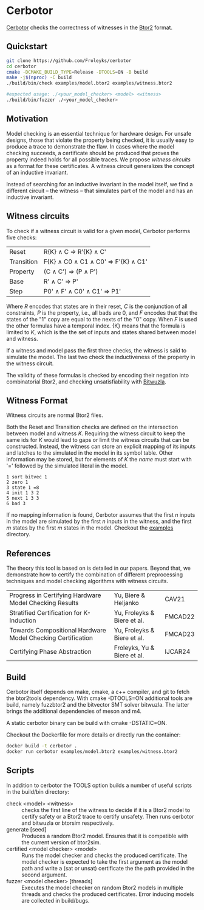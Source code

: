 * Cerbotor
#+html: <img src="logo.png" width="300px" align="right"/>
[[https://github.com/Froleyks/cerbotor][Cerbotor]] checks the correctness of witnesses in the [[https://github.com/hwmcc/btor2tools][Btor2]] format.

** Quickstart
#+begin_src sh
git clone https://github.com/Froleyks/cerbotor
cd cerbotor
cmake -DCMAKE_BUILD_TYPE=Release -DTOOLS=ON -B build
make -j$(nproc) -C build
./build/bin/check examples/model.btor2 examples/witness.btor2

#expected usage: ./<your_model_checker> <model> <witness>
./build/bin/fuzzer ./<your_model_checker>
#+end_src
** Motivation
Model checking is an essential technique for hardware design.
For unsafe designs, those that violate the property being checked, it is usually easy to produce a trace to demonstrate the flaw.
In cases where the model checking succeeds, a certificate should be produced that proves the property indeed holds for all possible traces.
We propose /witness circuits/ as a format for these certificates.
A witness circuit generalizes the concept of an inductive invariant.

Instead of searching for an inductive invariant in the model itself, we find a different circuit -- the witness -- that simulates part of the model and has an inductive invariant.
** Witness circuits
To check if a witness circuit is valid for a given model, Cerbotor performs five checks:
| Reset      | R{K} \wedge C \Rightarrow R'{K} \wedge C'              |
| Transition | F{K} \wedge C0 \wedge C1 \wedge C0' \Rightarrow F'{K} \wedge C1' |
| Property   | (C \wedge C') \Rightarrow (P \wedge P')                |
| Base       | R' \wedge C' \Rightarrow P'                       |
| Step       | P0' \wedge F' \wedge C0' \wedge C1' \Rightarrow P1'         |
Where $R$ encodes that states are in their reset, $C$ is the conjunction of all constraints, $P$ is the property, i.e., all bads are 0, and $F$ encodes that that the states of the "1" copy are equal to the nexts of the "0" copy. When $F$ is used the other formulas have a temporal index. {K} means that the formula is limited to $K$, which is the the set of inputs and states shared between model and witness.

If a witness and model pass the first three checks, the witness is said to simulate the model.
The last two check the inductiveness of the property in the witness circuit.

The validity of these formulas is checked by encoding their negation into combinatorial Btor2, and checking unsatisfiability with [[https://github.com/bitwuzla/bitwuzla.git][Bitwuzla]].
** Witness Format
Witness circuits are normal Btor2 files.

Both the Reset and Transition checks are defined on the intersection between model and witness $K$.
Requiring the witness circuit to keep the same ids for $K$ would lead to gaps or limit the witness circuits that can be constructed.
Instead, the witness can store an explicit mapping of its inputs and latches to the simulated  in the model in its symbol table.
Other information may be stored, but for elements of $K$ the /name/ must start with '=' followed by the simulated literal in the model.
#+begin_example
1 sort bitvec 1
2 zero 1
3 state 1 =8
4 init 1 3 2
5 next 1 3 3
6 bad 3
#+end_example
If no mapping information is found, Cerbotor assumes that
the first $n$ inputs in the model are simulated by the first $n$ inputs in the witness, and the first $m$ states by the first $m$ states in the model.
Checkout the [[https://github.com/Froleyks/cerbotor/blob/main/examples][examples]] directory.
** References
The theory this tool is based on is detailed in our papers.
Beyond that, we demonstrate how to certify the combination of different preprocessing techniques and model checking algorithms with witness circuits.
| Progress in Certifying Hardware Model Checking Results      | Yu, Biere & Heljanko        | CAV21   |
| Stratified Certification for K-Induction                    | Yu, Froleyks & Biere et al. | FMCAD22 |
| Towards Compositional Hardware Model Checking Certification | Yu, Froleyks & Biere et al. | FMCAD23 |
| Certifying Phase Abstraction                                | Froleyks, Yu & Biere et al. | IJCAR24 |
** Build
Cerbotor itself depends on make, cmake, a c++ compiler, and git to fetch the btor2tools dependency.
With cmake -DTOOLS=ON additional tools are build, namely fuzzbtor2 and the bitvector SMT solver bitwuzla. The latter brings the additional dependencies of meson and m4.

A static cerbotor binary can be build with cmake -DSTATIC=ON.

Checkout the Dockerfile for more details or directly run the container:

#+begin_src sh
docker build -t cerbotor .
docker run cerbotor examples/model.btor2 examples/witness.btor2
#+end_src
** Scripts
In addition to cerbotor the TOOLS option builds a number of useful scripts in the build/bin directory:
- check <model> <witness> :: checks the first line of the witness to decide if it is a Btor2 model to certify safety or a Btor2 trace to certify unsafety. Then runs cerbotor and bitwuzla or btorsim respectively.
- generate [seed] :: Produces a random Btor2 model. Ensures that it is compatible with the current version of btor2sim.
- certified <model checker> <model> :: Runs the model checker and checks the produced certificate. The model checker is expected to take the first argument as the model path and write a (sat or unsat) certificate the the path provided in the second argument.
- fuzzer <model checker> [threads] :: Executes the model checker on random Btor2 models in multiple threads and checks the produced certificates. Error inducing models are collected in build/bugs.
